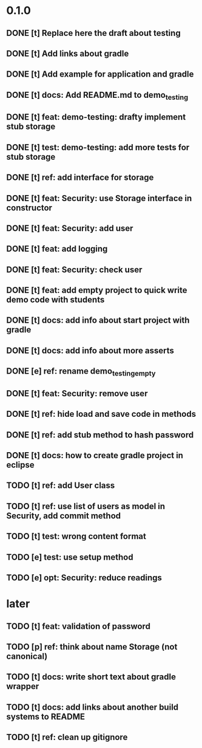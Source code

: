 * 0.1.0
** DONE [t] Replace here the draft about testing
** DONE [t] Add links about gradle
** DONE [t] Add example for application and gradle
** DONE [t] docs: Add README.md to demo_testing
** DONE [t] feat: demo-testing: drafty implement stub storage
** DONE [t] test: demo-testing: add more tests for stub storage
** DONE [t] ref: add interface for storage
** DONE [t] feat: Security: use Storage interface in constructor
** DONE [t] feat: Security: add user
** DONE [t] feat: add logging
** DONE [t] feat: Security: check user
** DONE [t] feat: add empty project to quick write demo code with students
** DONE [t] docs: add info about start project with gradle
** DONE [t] docs: add info about more asserts
** DONE [e] ref: rename demo_testing_empty
** DONE [t] feat: Security: remove user
** DONE [t] ref: hide load and save code in methods
** DONE [t] ref: add stub method to hash password
** DONE [t] docs: how to create gradle project in eclipse
** TODO [t] ref: add User class
** TODO [t] ref: use list of users as model in Security, add commit method
** TODO [t] test: wrong content format
** TODO [e] test: use setup method
** TODO [e] opt: Security: reduce readings
* later
** TODO [t] feat: validation of password
** TODO [p] ref:  think about name Storage (not canonical)
** TODO [t] docs: write short text about gradle wrapper
** TODO [t] docs: add links about another build systems to README
** TODO [t] ref: clean up gitignore
